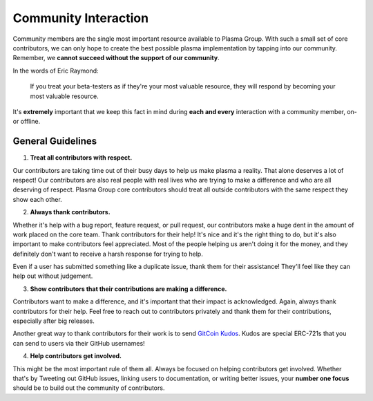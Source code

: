 =====================
Community Interaction
=====================

Community members are the single most important resource available to Plasma Group.
With such a small set of core contributors, we can only hope to create the best possible plasma implementation by tapping into our community.
Remember, we **cannot succeed without the support of our community**.

In the words of Eric Raymond:

    If you treat your beta-testers as if they're your most valuable resource, they will respond by becoming your most valuable resource.

It's **extremely** important that we keep this fact in mind during **each and every** interaction with a community member, on- or offline.

General Guidelines
==================
1. **Treat all contributors with respect.**

Our contributors are taking time out of their busy days to help us make plasma a reality.
That alone deserves a lot of respect!
Our contributors are also real people with real lives who are trying to make a difference and who are all deserving of respect.
Plasma Group core contributors should treat all outside contributors with the same respect they show each other.

2. **Always thank contributors.**

Whether it's help with a bug report, feature request, or pull request, our contributors make a huge dent in the amount of work placed on the core team.
Thank contributors for their help!
It's nice and it's the right thing to do, but it's also important to make contributors feel appreciated.
Most of the people helping us aren't doing it for the money, and they definitely don't want to receive a harsh response for trying to help.

Even if a user has submitted something like a duplicate issue, thank them for their assistance!
They'll feel like they can help out without judgement.

3. **Show contributors that their contributions are making a difference.**

Contributors want to make a difference, and it's important that their impact is acknowledged.
Again, always thank contributors for their help.
Feel free to reach out to contributors privately and thank them for their contributions, especially after big releases.

Another great way to thank contributors for their work is to send `GitCoin Kudos`_.
Kudos are special ERC-721s that you can send to users via their GitHub usernames!

4. **Help contributors get involved.**

This might be the most important rule of them all.
Always be focused on helping contributors get involved.
Whether that's by Tweeting out GitHub issues, linking users to documentation, or writing better issues, your **number one focus** should be to build out the community of contributors.

.. _`GitCoin Kudos`: https://gitcoin.co/kudos/send/
